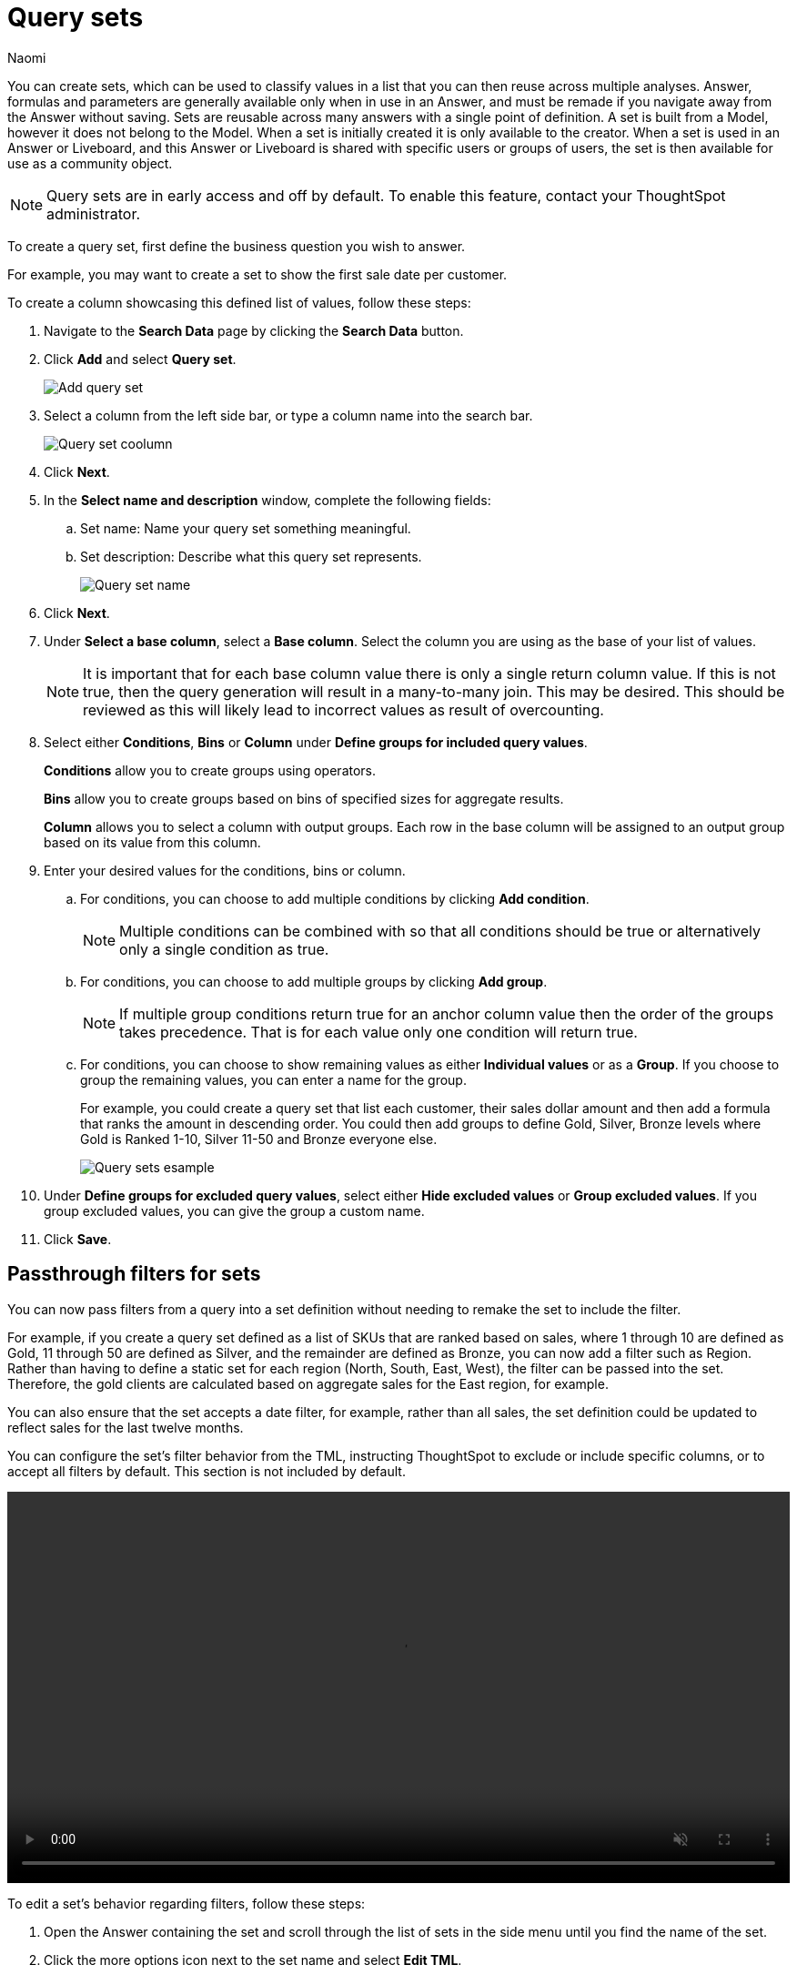 = Query sets
:last_updated: 4/25/25
:author: Naomi
:linkattrs:
:page-layout: default-cloud-early-access
:page-aliases: /admin/query-sets.adoc
:experimental:
:description: You can now create query sets, which can be used to classify values in a list you can then reuse across multiple analyses.
:jira: SCAL-229666, SCAL-238614, SCAL-247618, SCAL-264258

You can create sets, which can be used to classify values in a list that you can then reuse across multiple analyses. Answer, formulas and parameters are generally available only when in use in an Answer, and must be remade if you navigate away from the Answer without saving. Sets are reusable across many answers with a single point of definition. A set is built from a Model, however it does not belong to the Model. When a set is initially created it is only available to the creator. When a set is used in an Answer or Liveboard, and this Answer or Liveboard is shared with specific users or groups of users, the set is then available for use as a community object.


NOTE: Query sets are in early access and off by default. To enable this feature, contact your ThoughtSpot administrator.

To create a query set, first define the business question you wish to answer.


For example, you may want to create a set to show the first sale date per customer.


To create a column showcasing this defined list of values, follow these steps:

. Navigate to the *Search Data* page by clicking the *Search Data* button.

. Click *Add* and select *Query set*.
+
[.bordered]
image::query-set-add.png[Add query set]

. Select a column from the left side bar, or type a column name into the search bar.
+
[.bordered]
image::query-set-column.png[Query set coolumn]
//. Ensure you are searching on the correct Model, and select the *Customer ID* column from the left side bar, or type the word into the Search bar. To see the quantity purchased by product, select *Min Transaction Date* and click the *Go* button or press *Enter*.

. Click *Next*.

. In the *Select name and description* window, complete the following fields:
.. Set name: Name your query set something meaningful.
.. Set description: Describe what this query set represents.
+
[.bordered]
image::query-set-name.png[Query set name]
. Click *Next*.
. Under *Select a base column*, select a *Base column*. Select the column you are using as the base of your list of values.
+
NOTE: It is important that for each base column value there is only a single return column value. If this is not true, then the query generation will result in a many-to-many join. This may be desired. This should be reviewed as this will likely lead to incorrect values as result of overcounting.
. Select either *Conditions*, *Bins* or *Column* under *Define groups for included query values*.
+
*Conditions* allow you to create groups using operators.
+
*Bins* allow you to create groups based on bins of specified sizes for aggregate results.
+
*Column* allows you to select a column with output groups. Each row in the base column will be assigned to an output group based on its value from this column.

. Enter your desired values for the conditions, bins or column.
+
.. For conditions, you can choose to add multiple conditions by clicking *Add condition*.
+
NOTE: Multiple conditions can be combined with so that all conditions should be true or alternatively only a single condition as true.
+
.. For conditions, you can choose to add multiple groups by clicking *Add group*.
+
NOTE: If multiple group conditions return true for an anchor column value then the order of the groups takes precedence. That is for each value only one condition will return true.
+
.. For conditions, you can choose to show remaining values as either *Individual values* or as a *Group*. If you choose to group the remaining values, you can enter a name for the group.
+
For example, you could create a query set that list each customer, their sales dollar amount and then add a formula that ranks the amount in descending order. You could then add groups to define Gold, Silver, Bronze levels where Gold is Ranked 1-10, Silver 11-50 and Bronze everyone else.
+
image::query-sets-example.png[Query sets esample]

. Under *Define groups for excluded query values*, select either *Hide excluded values* or *Group excluded values*. If you group excluded values, you can give the group a custom name.
. Click *Save*.

[#passthrough]
== Passthrough filters for sets

You can now pass filters from a query into a set definition without needing to remake the set to include the filter.

For example, if you create a query set defined as a list of SKUs that are ranked based on sales, where 1 through 10 are defined as Gold, 11 through 50 are defined as Silver, and the remainder are defined as Bronze, you can now add a filter such as Region. Rather than having to define a static set for each region (North, South, East, West), the filter can be passed into the set. Therefore, the gold clients are calculated based on aggregate sales for the East region, for example.

You can also ensure that the set accepts a date filter, for example, rather than all sales, the set definition could be updated to reflect sales for the last twelve months.

You can configure the set’s filter behavior from the TML, instructing ThoughtSpot to exclude or include specific columns, or to accept all filters by default. This section is not included by default.

+++
<video autoplay loop muted controls width="100%" controlsList="nodownload">
<source src="https://docs.thoughtspot.com/cloud/10.5.0.cl/_images/sets-passthrough.mp4" type="video/mp4">
</video>
+++

To edit a set's behavior regarding filters, follow these steps:

. Open the Answer containing the set and scroll through the list of sets in the side menu until you find the name of the set.

. Click the more options icon next to the set name and select *Edit TML*.

. Scroll to the bottom of the TML file until you reach the `pass_thru_filter` property. Set `accept_all` to true to allow filters to pass through to the set. Set the property to false to keep the default behavior.

. Click *Publish* in the top right corner. Confirm your selection by clicking *Publish* in the pop-up window.

. Click *Close* and close the TML window.

=== Limitations

* We do not currently support row-level security for query sets. Adding row-level security to a query set results in a query generation error.

* It is not possible to un-share a set.
* Sets are only shared with View permissions.

